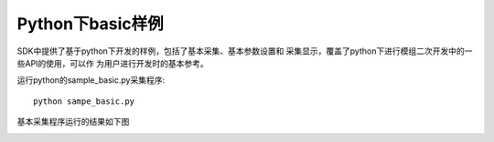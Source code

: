 Python下basic样例
=======================

SDK中提供了基于python下开发的样例，包括了基本采集、基本参数设置和
采集显示，覆盖了python下进行模组二次开发中的一些API的使用，可以作
为用户进行开发时的基本参考。

运行python的sample_basic.py采集程序::

   python sampe_basic.py

基本采集程序运行的结果如下图

.. image:: imageP/win_P2.jpg 